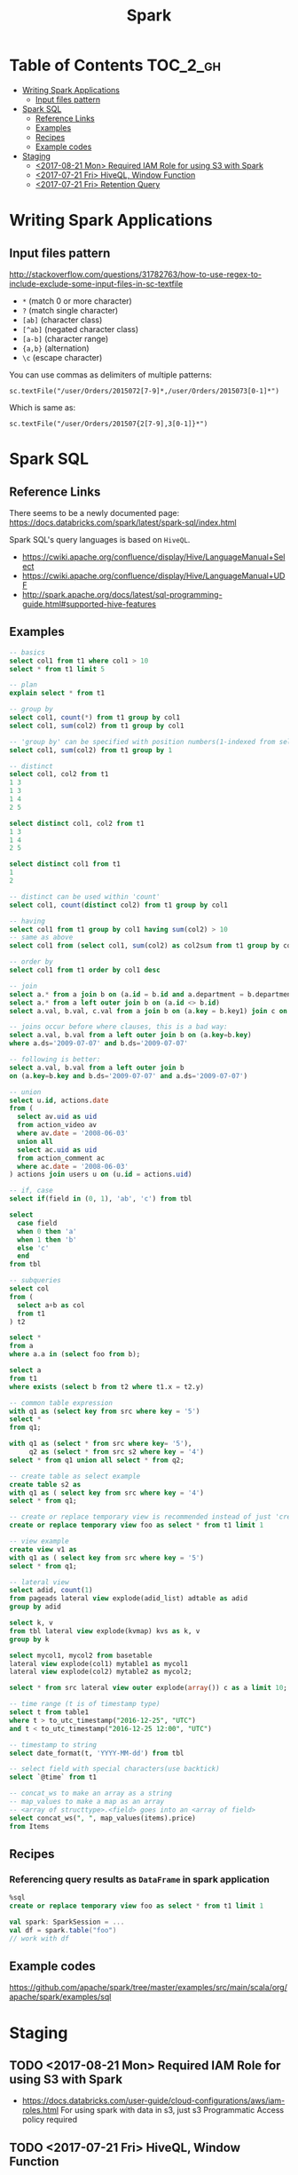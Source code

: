 #+TITLE: Spark

* Table of Contents                                                :TOC_2_gh:
- [[#writing-spark-applications][Writing Spark Applications]]
  - [[#input-files-pattern][Input files pattern]]
- [[#spark-sql][Spark SQL]]
  - [[#reference-links][Reference Links]]
  - [[#examples][Examples]]
  - [[#recipes][Recipes]]
  - [[#example-codes][Example codes]]
- [[#staging][Staging]]
  - [[#2017-08-21-mon-required-iam-role-for-using-s3-with-spark][<2017-08-21 Mon> Required IAM Role for using S3 with Spark]]
  - [[#2017-07-21-fri-hiveql-window-function][<2017-07-21 Fri> HiveQL, Window Function]]
  - [[#2017-07-21-fri-retention-query][<2017-07-21 Fri> Retention Query]]

* Writing Spark Applications
** Input files pattern
http://stackoverflow.com/questions/31782763/how-to-use-regex-to-include-exclude-some-input-files-in-sc-textfile
- ~*~ (match 0 or more character)
- ~?~ (match single character)
- ~[ab]~ (character class)
- ~[^ab]~ (negated character class)
- ~[a-b]~ (character range)
- ~{a,b}~ (alternation)
- ~\c~ (escape character)

You can use commas as delimiters of multiple patterns:
: sc.textFile("/user/Orders/2015072[7-9]*,/user/Orders/2015073[0-1]*")

Which is same as:
: sc.textFile("/user/Orders/201507{2[7-9],3[0-1]}*")

* Spark SQL
** Reference Links
There seems to be a newly documented page:
https://docs.databricks.com/spark/latest/spark-sql/index.html

Spark SQL's query languages is based on ~HiveQL~.
- https://cwiki.apache.org/confluence/display/Hive/LanguageManual+Select
- https://cwiki.apache.org/confluence/display/Hive/LanguageManual+UDF
- http://spark.apache.org/docs/latest/sql-programming-guide.html#supported-hive-features

** Examples
#+BEGIN_SRC sql
  -- basics
  select col1 from t1 where col1 > 10
  select * from t1 limit 5

  -- plan
  explain select * from t1

  -- group by
  select col1, count(*) from t1 group by col1
  select col1, sum(col2) from t1 group by col1

  -- 'group by' can be specified with position numbers(1-indexed from selected columns)
  select col1, sum(col2) from t1 group by 1

  -- distinct
  select col1, col2 from t1
  1 3
  1 3
  1 4
  2 5

  select distinct col1, col2 from t1
  1 3
  1 4
  2 5

  select distinct col1 from t1
  1
  2

  -- distinct can be used within 'count'
  select col1, count(distinct col2) from t1 group by col1

  -- having
  select col1 from t1 group by col1 having sum(col2) > 10
  -- same as above
  select col1 from (select col1, sum(col2) as col2sum from t1 group by col1) t2 where t2.col2sum > 10

  -- order by
  select col1 from t1 order by col1 desc

  -- join
  select a.* from a join b on (a.id = b.id and a.department = b.department)
  select a.* from a left outer join b on (a.id <> b.id)
  select a.val, b.val, c.val from a join b on (a.key = b.key1) join c on (c.key = b.key1)

  -- joins occur before where clauses, this is a bad way:
  select a.val, b.val from a left outer join b on (a.key=b.key)
  where a.ds='2009-07-07' and b.ds='2009-07-07'

  -- following is better:
  select a.val, b.val from a left outer join b
  on (a.key=b.key and b.ds='2009-07-07' and a.ds='2009-07-07')

  -- union
  select u.id, actions.date
  from (
    select av.uid as uid
    from action_video av
    where av.date = '2008-06-03'
    union all
    select ac.uid as uid
    from action_comment ac
    where ac.date = '2008-06-03'
  ) actions join users u on (u.id = actions.uid)

  -- if, case
  select if(field in (0, 1), 'ab', 'c') from tbl

  select
    case field
    when 0 then 'a'
    when 1 then 'b'
    else 'c'
    end
  from tbl

  -- subqueries
  select col
  from (
    select a+b as col
    from t1
  ) t2

  select *
  from a
  where a.a in (select foo from b);

  select a
  from t1
  where exists (select b from t2 where t1.x = t2.y)

  -- common table expression
  with q1 as (select key from src where key = '5')
  select *
  from q1;

  with q1 as (select * from src where key= '5'),
       q2 as (select * from src s2 where key = '4')
  select * from q1 union all select * from q2;

  -- create table as select example
  create table s2 as
  with q1 as ( select key from src where key = '4')
  select * from q1;

  -- create or replace temporary view is recommended instead of just 'create table'
  create or replace temporary view foo as select * from t1 limit 1

  -- view example
  create view v1 as
  with q1 as ( select key from src where key = '5')
  select * from q1;

  -- lateral view
  select adid, count(1)
  from pageads lateral view explode(adid_list) adtable as adid
  group by adid

  select k, v
  from tbl lateral view explode(kvmap) kvs as k, v
  group by k

  select mycol1, mycol2 from basetable
  lateral view explode(col1) mytable1 as mycol1
  lateral view explode(col2) mytable2 as mycol2;

  select * from src lateral view outer explode(array()) c as a limit 10;

  -- time range (t is of timestamp type)
  select t from table1
  where t > to_utc_timestamp("2016-12-25", "UTC")
  and t < to_utc_timestamp("2016-12-25 12:00", "UTC")

  -- timestamp to string
  select date_format(t, 'YYYY-MM-dd') from tbl

  -- select field with special characters(use backtick)
  select `@time` from t1

  -- concat_ws to make an array as a string
  -- map_values to make a map as an array
  -- <array of structtype>.<field> goes into an <array of field>
  select concat_ws(", ", map_values(items).price)
  from Items
#+END_SRC

** Recipes
*** Referencing query results as ~DataFrame~ in spark application
#+BEGIN_SRC sql
  %sql
  create or replace temporary view foo as select * from t1 limit 1
#+END_SRC
#+BEGIN_SRC scala
  val spark: SparkSession = ...
  val df = spark.table("foo")
  // work with df
#+END_SRC

** Example codes
https://github.com/apache/spark/tree/master/examples/src/main/scala/org/apache/spark/examples/sql

* Staging
** TODO <2017-08-21 Mon> Required IAM Role for using S3 with Spark
- https://docs.databricks.com/user-guide/cloud-configurations/aws/iam-roles.html
  For using spark with data in s3, just s3 Programmatic Access policy required

** TODO <2017-07-21 Fri> HiveQL, Window Function
- https://cwiki.apache.org/confluence/display/Hive/LanguageManual+WindowingAndAnalytics

** TODO <2017-07-21 Fri> Retention Query
- https://blog.treasuredata.com/blog/2016/07/22/rolling-retention-done-right-in-sql/

#+BEGIN_SRC sql
  %sql
  create or replace temporary view
    RetentionByCount
  as with

  daily as (
    select distinct
      user_id,
      to_date(from_utc_timestamp(`@time`, "JST")) as day
    from UserLogins
  ),

  by_first_day as (
    select
      user_id,
      day,
      first_value(day) over (partition by user_id order by day) as first_day
    from daily
  ),

  by_diff as (
    select
      first_day,
      datediff(day, first_day) as diff
    from by_first_day
  )

  select
    first_day,
    sum(case when diff = 0 then 1 else 0 end) as day00,
    sum(case when diff = 1 then 1 else 0 end) as day01,
    sum(case when diff = 2 then 1 else 0 end) as day02,
    sum(case when diff = 3 then 1 else 0 end) as day03,
    sum(case when diff = 4 then 1 else 0 end) as day04,
    sum(case when diff = 5 then 1 else 0 end) as day05,
    sum(case when diff = 6 then 1 else 0 end) as day06,
    sum(case when diff = 7 then 1 else 0 end) as day07,
    sum(case when diff = 8 then 1 else 0 end) as day08,
    sum(case when diff = 9 then 1 else 0 end) as day09,
    sum(case when diff = 10 then 1 else 0 end) as day10,
    sum(case when diff = 11 then 1 else 0 end) as day11,
    sum(case when diff = 12 then 1 else 0 end) as day12,
    sum(case when diff = 13 then 1 else 0 end) as day13,
    sum(case when diff = 14 then 1 else 0 end) as day14,
    sum(case when diff = 15 then 1 else 0 end) as day15,
    sum(case when diff = 16 then 1 else 0 end) as day16,
    sum(case when diff = 17 then 1 else 0 end) as day17,
    sum(case when diff = 18 then 1 else 0 end) as day18,
    sum(case when diff = 19 then 1 else 0 end) as day19,
    sum(case when diff = 20 then 1 else 0 end) as day20,
    sum(case when diff = 21 then 1 else 0 end) as day21,
    sum(case when diff = 22 then 1 else 0 end) as day22,
    sum(case when diff = 23 then 1 else 0 end) as day23,
    sum(case when diff = 24 then 1 else 0 end) as day24,
    sum(case when diff = 25 then 1 else 0 end) as day25,
    sum(case when diff = 26 then 1 else 0 end) as day26,
    sum(case when diff = 27 then 1 else 0 end) as day27,
    sum(case when diff = 28 then 1 else 0 end) as day28,
    sum(case when diff = 29 then 1 else 0 end) as day29,
    sum(case when diff = 30 then 1 else 0 end) as day30
  from by_diff
  group by 1
  order by 1
#+END_SRC

#+BEGIN_SRC sql
  %sql
  create or replace temporary view 
    RetentionByPercentage
  as
  select
    first_day,
    day00 as `new`,
    round(day01 / day00 * 100, 2) as `d+1`,
    round(day02 / day00 * 100, 2) as `d+2`,
    round(day03 / day00 * 100, 2) as `d+3`,
    round(day04 / day00 * 100, 2) as `d+4`,
    round(day05 / day00 * 100, 2) as `d+5`,
    round(day06 / day00 * 100, 2) as `d+6`,
    round(day07 / day00 * 100, 2) as `d+7`,
    round(day08 / day00 * 100, 2) as `d+8`,
    round(day09 / day00 * 100, 2) as `d+9`,
    round(day10 / day00 * 100, 2) as `d+10`,
    round(day11 / day00 * 100, 2) as `d+11`,
    round(day12 / day00 * 100, 2) as `d+12`,
    round(day13 / day00 * 100, 2) as `d+13`,
    round(day14 / day00 * 100, 2) as `d+14`,
    round(day15 / day00 * 100, 2) as `d+15`,
    round(day16 / day00 * 100, 2) as `d+16`,
    round(day17 / day00 * 100, 2) as `d+17`,
    round(day18 / day00 * 100, 2) as `d+18`,
    round(day19 / day00 * 100, 2) as `d+19`,
    round(day20 / day00 * 100, 2) as `d+20`,
    round(day21 / day00 * 100, 2) as `d+21`,
    round(day22 / day00 * 100, 2) as `d+22`,
    round(day23 / day00 * 100, 2) as `d+23`,
    round(day24 / day00 * 100, 2) as `d+24`,
    round(day25 / day00 * 100, 2) as `d+25`,
    round(day26 / day00 * 100, 2) as `d+26`,
    round(day27 / day00 * 100, 2) as `d+27`,
    round(day28 / day00 * 100, 2) as `d+28`,
    round(day29 / day00 * 100, 2) as `d+29`,
    round(day30 / day00 * 100, 2) as `d+30`
  from RetentionByCount
  order by 1
#+END_SRC
